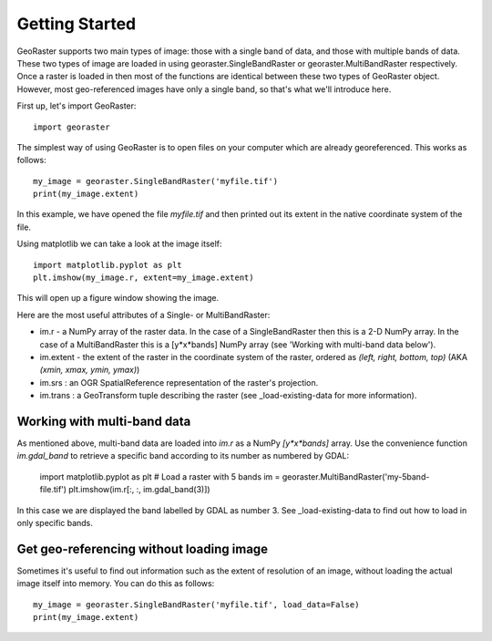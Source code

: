 .. _get-started:

Getting Started
---------------

GeoRaster supports two main types of image: those with a single band of data, and those with multiple bands of data. These two types of image are loaded in using georaster.SingleBandRaster or georaster.MultiBandRaster respectively. Once a raster is loaded in then most of the functions are identical between these two types of GeoRaster object. However, most geo-referenced images have only a single band, so that's what we'll introduce here.

First up, let's import GeoRaster::
	
	import georaster

The simplest way of using GeoRaster is to open files on your computer which are already georeferenced. This works as follows::
	
	my_image = georaster.SingleBandRaster('myfile.tif')
	print(my_image.extent)

In this example, we have opened the file `myfile.tif` and then printed out its extent in the native coordinate system of the file.

Using matplotlib we can take a look at the image itself::

	import matplotlib.pyplot as plt
	plt.imshow(my_image.r, extent=my_image.extent)

This will open up a figure window showing the image.

Here are the most useful attributes of a Single- or MultiBandRaster:

* im.r - a NumPy array of the raster data. In the case of a SingleBandRaster then this is a 2-D NumPy array. In the case of a MultiBandRaster this is a [y*x*bands] NumPy array (see 'Working with multi-band data below').
* im.extent - the extent of the raster in the coordinate system of the raster, ordered as `(left, right, bottom, top)` (AKA `(xmin, xmax, ymin, ymax)`)
* im.srs : an OGR SpatialReference representation of the raster's projection.
* im.trans : a GeoTransform tuple describing the raster (see _load-existing-data for more information).



Working with multi-band data
~~~~~~~~~~~~~~~~~~~~~~~~~~~~

As mentioned above, multi-band data are loaded into `im.r` as a NumPy `[y*x*bands]` array. Use the convenience function `im.gdal_band` to retrieve a specific band according to its number as numbered by GDAL:

	import matplotlib.pyplot as plt
	# Load a raster with 5 bands
	im = georaster.MultiBandRaster('my-5band-file.tif')
	plt.imshow(im.r[:, :, im.gdal_band(3)])

In this case we are displayed the band labelled by GDAL as number 3. See _load-existing-data to find out how to load in only specific bands.



Get geo-referencing without loading image
~~~~~~~~~~~~~~~~~~~~~~~~~~~~~~~~~~~~~~~~~

Sometimes it's useful to find out information such as the extent of resolution of an image, without loading the actual image itself into memory. You can do this as follows::

	my_image = georaster.SingleBandRaster('myfile.tif', load_data=False)
	print(my_image.extent)
	